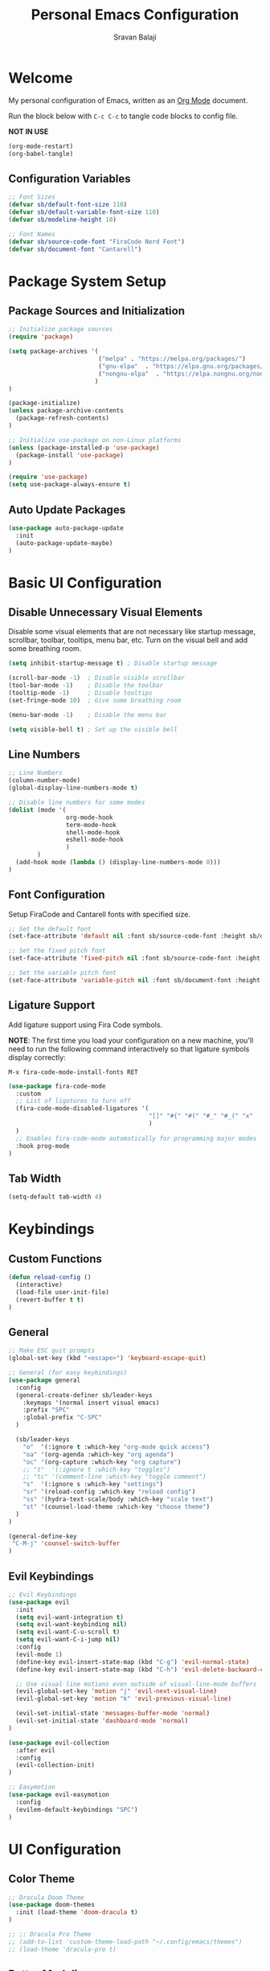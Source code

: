 #+TITLE: Personal Emacs Configuration
#+AUTHOR: Sravan Balaji
#+AUTO_TANGLE: t
#+STARTUP: showeverything

* Table of Contents :TOC_3:noexport:
- [[#welcome][Welcome]]
  - [[#configuration-variables][Configuration Variables]]
- [[#package-system-setup][Package System Setup]]
  - [[#package-sources-and-initialization][Package Sources and Initialization]]
  - [[#auto-update-packages][Auto Update Packages]]
- [[#basic-ui-configuration][Basic UI Configuration]]
  - [[#disable-unnecessary-visual-elements][Disable Unnecessary Visual Elements]]
  - [[#line-numbers][Line Numbers]]
  - [[#font-configuration][Font Configuration]]
  - [[#ligature-support][Ligature Support]]
  - [[#tab-width][Tab Width]]
- [[#keybindings][Keybindings]]
  - [[#custom-functions][Custom Functions]]
  - [[#general][General]]
  - [[#evil-keybindings][Evil Keybindings]]
- [[#ui-configuration][UI Configuration]]
  - [[#color-theme][Color Theme]]
  - [[#better-modeline][Better Modeline]]
  - [[#dashboard][Dashboard]]
  - [[#which-key][Which Key]]
  - [[#ivy-and-counsel][Ivy and Counsel]]
  - [[#helpful-help-commands][Helpful Help Commands]]
  - [[#text-scaling][Text Scaling]]
  - [[#highlight-indent-guides][Highlight Indent Guides]]
- [[#org-mode][Org Mode]]
  - [[#better-font-faces][Better Font Faces]]
  - [[#main-config][Main Config]]
  - [[#heading-bullets][Heading Bullets]]
  - [[#center-org-buffers][Center Org Buffers]]
  - [[#configure-babel-languages][Configure Babel Languages]]
  - [[#structure-templates][Structure Templates]]
  - [[#auto-tangle][Auto-Tangle]]
- [[#development][Development]]
  - [[#commenting][Commenting]]
  - [[#languages][Languages]]
    - [[#language-modes][Language Modes]]
    - [[#language-servers][Language Servers]]
    - [[#company-mode][Company Mode]]
  - [[#projectile][Projectile]]
  - [[#magit][Magit]]
  - [[#rainbow-delimeters][Rainbow Delimeters]]

* Welcome

My personal configuration of Emacs, written as an [[https://orgmode.org][Org Mode]] document.

Run the block below with =C-c C-c= to tangle code blocks to config file.

*NOT IN USE*
#+BEGIN_SRC emacs-lisp :tangle no
(org-mode-restart)
(org-babel-tangle)
#+END_SRC

** Configuration Variables

#+BEGIN_SRC emacs-lisp :tangle init.el
;; Font Sizes
(defvar sb/default-font-size 110)
(defvar sb/default-variable-font-size 110)
(defvar sb/modeline-height 10)

;; Font Names
(defvar sb/source-code-font "FiraCode Nerd Font")
(defvar sb/document-font "Cantarell")
#+END_SRC

* Package System Setup

** Package Sources and Initialization

#+BEGIN_SRC emacs-lisp :tangle init.el
;; Initialize package sources
(require 'package)

(setq package-archives '(
                         ("melpa" . "https://melpa.org/packages/")
                         ("gnu-elpa"  . "https://elpa.gnu.org/packages/")
                         ("nongnu-elpa"  . "https://elpa.nongnu.org/nongnu/")
                        )
)

(package-initialize)
(unless package-archive-contents
  (package-refresh-contents)
)

;; Initialize use-package on non-Linux platforms
(unless (package-installed-p 'use-package)
  (package-install 'use-package)
)

(require 'use-package)
(setq use-package-always-ensure t)
#+END_SRC

** Auto Update Packages

#+BEGIN_SRC emacs-lisp :tangle init.el
(use-package auto-package-update
  :init
  (auto-package-update-maybe)
)
#+END_SRC

* Basic UI Configuration

** Disable Unnecessary Visual Elements

Disable some visual elements that are not necessary like startup message, scrollbar, toolbar, tooltips, menu bar, etc.
Turn on the visual bell and add some breathing room.

#+BEGIN_SRC emacs-lisp :tangle init.el
(setq inhibit-startup-message t) ; Disable startup message

(scroll-bar-mode -1)  ; Disable visible scrollbar
(tool-bar-mode -1)    ; Disable the toolbar
(tooltip-mode -1)     ; Disable tooltips
(set-fringe-mode 10)  ; Give some breathing room

(menu-bar-mode -1)    ; Disable the menu bar

(setq visible-bell t) ; Set up the visible bell
#+END_SRC

** Line Numbers

#+BEGIN_SRC emacs-lisp :tangle init.el
;; Line Numbers
(column-number-mode)
(global-display-line-numbers-mode t)

;; Disable line numbers for some modes
(dolist (mode '(
                org-mode-hook
                term-mode-hook
                shell-mode-hook
                eshell-mode-hook
                )
        )
  (add-hook mode (lambda () (display-line-numbers-mode 0)))
)
#+END_SRC

** Font Configuration

Setup FiraCode and Cantarell fonts with specified size.

#+BEGIN_SRC emacs-lisp :tangle init.el
;; Set the default font
(set-face-attribute 'default nil :font sb/source-code-font :height sb/default-font-size)

;; Set the fixed pitch font
(set-face-attribute 'fixed-pitch nil :font sb/source-code-font :height sb/default-font-size)

;; Set the variable pitch font
(set-face-attribute 'variable-pitch nil :font sb/document-font :height sb/default-font-size :weight 'regular)
#+END_SRC

** Ligature Support

Add ligature support using Fira Code symbols.

*NOTE*: The first time you load your configuration on a new machine, you'll need to run the following command interactively so that ligature symbols display correctly:

=M-x fira-code-mode-install-fonts RET=

#+BEGIN_SRC emacs-lisp :tangle init.el
(use-package fira-code-mode
  :custom
  ;; List of ligatures to turn off
  (fira-code-mode-disabled-ligatures '(
                                       "[]" "#{" "#(" "#_" "#_(" "x"
                                       )
  ) 
  ;; Enables fira-code-mode automatically for programming major modes
  :hook prog-mode
)
#+END_SRC

** Tab Width

#+BEGIN_SRC emacs-lisp :tangle init.el
(setq-default tab-width 4)
#+END_SRC

* Keybindings

** Custom Functions

#+BEGIN_SRC emacs-lisp :tangle init.el
(defun reload-config ()
  (interactive)
  (load-file user-init-file)
  (revert-buffer t t)
)
#+END_SRC

** General

#+BEGIN_SRC emacs-lisp :tangle init.el
;; Make ESC quit prompts
(global-set-key (kbd "<escape>") 'keyboard-escape-quit)

;; General (for easy keybindings)
(use-package general
  :config
  (general-create-definer sb/leader-keys
    :keymaps '(normal insert visual emacs)
    :prefix "SPC"
    :global-prefix "C-SPC"
  )

  (sb/leader-keys
    "o"  '(:ignore t :which-key "org-mode quick access")
    "oa" '(org-agenda :which-key "org agenda")
    "oc" '(org-capture :which-key "org capture")
    ;; "t"  '(:ignore t :which-key "toggles")
    ;; "tc" '(comment-line :which-key "toggle comment")
    "s"  '(:ignore s :which-key "settings")
    "sr" '(reload-config :which-key "reload config")
    "ss" '(hydra-text-scale/body :which-key "scale text")
    "st" '(counsel-load-theme :which-key "choose theme")
  )
)

(general-define-key
 "C-M-j" 'counsel-switch-buffer
)
#+END_SRC

** Evil Keybindings

#+BEGIN_SRC emacs-lisp :tangle init.el
;; Evil Keybindings
(use-package evil
  :init
  (setq evil-want-integration t)
  (setq evil-want-keybinding nil)
  (setq evil-want-C-u-scroll t)
  (setq evil-want-C-i-jump nil)
  :config
  (evil-mode 1)
  (define-key evil-insert-state-map (kbd "C-g") 'evil-normal-state)
  (define-key evil-insert-state-map (kbd "C-h") 'evil-delete-backward-char-and-join)

  ;; Use visual line motions even outside of visual-line-mode buffers
  (evil-global-set-key 'motion "j" 'evil-next-visual-line)
  (evil-global-set-key 'motion "k" 'evil-previous-visual-line)

  (evil-set-initial-state 'messages-buffer-mode 'normal)
  (evil-set-initial-state 'dashboard-mode 'normal)
)

(use-package evil-collection
  :after evil
  :config
  (evil-collection-init)
)

;; Easymotion
(use-package evil-easymotion
  :config
  (evilem-default-keybindings "SPC")
)
#+END_SRC

* UI Configuration

** Color Theme

#+BEGIN_SRC emacs-lisp :tangle init.el
;; Dracula Doom Theme
(use-package doom-themes
  :init (load-theme 'doom-dracula t)
)

;; ;; Dracula Pro Theme
;; (add-to-list 'custom-theme-load-path "~/.config/emacs/themes")
;; (load-theme 'dracula-pro t)
#+END_SRC
** Better Modeline

#+BEGIN_SRC emacs-lisp :tangle init.el
;; Doom Modeline
(use-package doom-modeline
  :ensure t
  :init (doom-modeline-mode 1)
  :custom ((doom-modeline-height sb/modeline-height))
)
#+END_SRC

** Dashboard

#+BEGIN_SRC emacs-lisp :tangle init.el
;; Emacs Dashboard
(use-package dashboard
  :ensure t
  :config
  (dashboard-setup-startup-hook)
  :init
  ;; Banner Title
  (setq dashboard-banner-logo-title "Welcome to Emacs Dashboard")
  ;; Banner Logo
  (setq dashboard-startup-banner 'logo)
  ;; Widgets
  (setq dashboard-items '((recents . 5)
                          (bookmarks . 5)
                          (projects . 5)
                          (registers . 5)))
  ;; Show Heading & File Icons
  (setq dashboard-set-heading-icons t)
  (setq dashboard-set-file-icons t)
  ;; Show info about packages loaded and init time
  (setq dashboard-set-init-info t)
  ;; Use with counsel-projectile
  (setq dashboard-projects-switch-function 'counsel-projectile-switch-project-by-name)
)
#+END_SRC

** Which Key

#+BEGIN_SRC emacs-lisp :tangle init.el
(use-package which-key
  :init (which-key-mode)
  :diminish which-key-mode
  :config
  (setq which-key-idle-delay 1)
)
#+END_SRC

** Ivy and Counsel

*NOTE*: The first time you load your configuration on a new machine, you may need to run the following command interactively so that mode line icons display correctly:

=M-x all-the-icons-install-fonts RET=

#+BEGIN_SRC emacs-lisp :tangle init.el
;; Ivy Autocompletion
(use-package ivy
  :diminish
  :bind (
         ("C-s" . swiper)
         :map ivy-minibuffer-map
         ("TAB" . ivy-alt-done)
         ("C-l" . ivy-alt-done)
         ("C-j" . ivy-next-line)
         ("C-k" . ivy-previous-line)
         :map ivy-switch-buffer-map
         ("C-k" . ivy-previous-line)
         ("C-l" . ivy-done)
         ("C-d" . ivy-switch-buffer-kill)
         :map ivy-reverse-i-search-map
         ("C-k" . ivy-previous-line)
         ("C-d" . ivy-reverse-i-search-kill)
        )
  :config
  (ivy-mode 1)
)

;; All the Icons Ivy Rich
(use-package all-the-icons-ivy-rich
  :ensure t
  :after counsel-projectile
  :init (all-the-icons-ivy-rich-mode 1)
)

;; Ivy Rich
(use-package ivy-rich
  :ensure t
  :init (ivy-rich-mode 1)
)

;; Counsel
(use-package counsel
  :bind (("C-M-j" . 'counsel-switch-buffer)
         :map minibuffer-local-map
         ("C-r" . 'counsel-minibuffer-history))
  :config
  (counsel-mode 1)
)
#+END_SRC

** Helpful Help Commands

#+BEGIN_SRC emacs-lisp :tangle init.el
;; Helpful
(use-package helpful
  :custom
  (counsel-describe-function-function #'helpful-callable)
  (counsel-describe-variable-function #'helpful-variable)
  :bind
  ([remap describe-function] . counsel-describe-function)
  ([remap describe-command] . helpful-command)
  ([remap describe-variable] . counsel-describe-variable)
  ([remap describe-key] . helpful-key)
)
#+END_SRC

** Text Scaling

Use Hydra to design a transient key binding for quickly adjusting the scale of the text on screen.

#+BEGIN_SRC emacs-lisp :tangle init.el
;; Hydra
(use-package hydra)

(defhydra hydra-text-scale (:timeout 4)
  "scale text"
  ("j" text-scale-increase "in")
  ("k" text-scale-decrease "out")
  ("f" nil "finished" :exit t)
)
#+END_SRC

** Highlight Indent Guides

#+BEGIN_SRC emacs-lisp :tangle init.el
(use-package highlight-indent-guides
  :hook (prog-mode . highlight-indent-guides-mode)
  :hook (text-mode . highlight-indent-guides-mode)
  :init
  (setq highlight-indent-guides-method 'fill)
  (setq highlight-indent-guides-responsive 'stack)
  (setq highlight-indent-guides-delay 0)
)
#+END_SRC

* Org Mode

** Better Font Faces

#+BEGIN_SRC emacs-lisp :tangle init.el
(defun sb/org-font-setup ()
  ;; ;; Replace list hyphen with dot
  ;; (font-lock-add-keywords 'org-mode
  ;;                         '(("^ *\\([-]\\) "
  ;;                            (0 (prog1 () (compose-region (match-beginning 1) (match-end 1) "•"))))))

  ;; Set faces for heading levels
  (dolist (face '((org-level-1 . 1.2)
                  (org-level-2 . 1.1)
                  (org-level-3 . 1.05)
                  (org-level-4 . 1.0)
                  (org-level-5 . 1.1)
                  (org-level-6 . 1.1)
                  (org-level-7 . 1.1)
                  (org-level-8 . 1.1)))
    (set-face-attribute (car face) nil :font "Cantarell" :weight 'regular :height (cdr face))
  )

  ;; Ensure that anything that should be fixed-pitch in Org files appears that way
  (set-face-attribute 'org-block nil :foreground nil :inherit 'fixed-pitch)
  (set-face-attribute 'org-code nil   :inherit '(shadow fixed-pitch))
  (set-face-attribute 'org-table nil   :inherit '(shadow fixed-pitch))
  (set-face-attribute 'org-verbatim nil :inherit '(shadow fixed-pitch))
  (set-face-attribute 'org-special-keyword nil :inherit '(font-lock-comment-face fixed-pitch))
  (set-face-attribute 'org-meta-line nil :inherit '(font-lock-comment-face fixed-pitch))
  (set-face-attribute 'org-checkbox nil :inherit 'fixed-pitch)
)
#+END_SRC

** Main Config

#+BEGIN_SRC emacs-lisp :tangle init.el
(defun sb/org-mode-setup ()
  (org-indent-mode)
  (variable-pitch-mode 1)
  (auto-fill-mode 0)
  (visual-line-mode 1)
  (setq evil-auto-indent nil)
  (setq org-edit-src-content-indentation 0)
)

(use-package org
  :hook (org-mode . sb/org-mode-setup)
  :config
  ;; Change elipsis to down arrow
  (setq org-ellipsis " ▾")

  ;; Org Agenda Settings
  (setq org-agenda-start-with-log-mode t)
  (setq org-log-done 'time)
  (setq org-log-into-drawer t)

  ;; Org Agenda Files
  (setq org-agenda-files
        '(
          "~/OrgFiles/Tasks.org"
          ;; "~/OrgFiles/Habits.org"
          ;; "~/OrgFiles/Birthdays.org"
         )
  )

  ;; Org Habit Tracker
  (require 'org-habit)
  (add-to-list 'org-modules 'org-habit)
  (setq org-habit-graph-column 60)

  ;; Org TODO Keywords
  (setq org-todo-keywords
        '(
          (sequence "TODO(t)" "NEXT(n)" "|" "DONE(d!)")
          (sequence "BACKLOG(b)" "PLAN(p)" "READY(r)" "ACTIVE(a)" "REVIEW(v)" "WAIT(w@/!)" "HOLD(h)" "|" "COMPLETED(c)" "CANC(k@)")
         )
  )

  ;; ;; Move tasks between documents
  ;; (setq org-refile-targets
  ;;   '(("Archive.org" :maxlevel . 1)
  ;;     ("Tasks.org" :maxlevel . 1)))

  ;; ;; Save Org buffers after refiling!
  ;; (advice-add 'org-refile :after 'org-save-all-org-buffers)

  ;; ;; Org Tags
  ;; (setq org-tag-alist
  ;;   '((:startgroup)
  ;;      ; Put mutually exclusive tags here
  ;;      (:endgroup)
  ;;      ("@errand" . ?E)
  ;;      ("@home" . ?H)
  ;;      ("@work" . ?W)
  ;;      ("agenda" . ?a)
  ;;      ("planning" . ?p)
  ;;      ("publish" . ?P)
  ;;      ("batch" . ?b)
  ;;      ("note" . ?n)
  ;;      ("idea" . ?i)))

  ;; Configure custom agenda views
  (setq org-agenda-custom-commands
   '(("d" "Dashboard"
     ((agenda "" ((org-deadline-warning-days 7)))
      (todo "NEXT"
        ((org-agenda-overriding-header "Next Tasks")))
      (tags-todo "agenda/ACTIVE" ((org-agenda-overriding-header "Active Projects")))))

    ("n" "Next Tasks"
     ((todo "NEXT"
        ((org-agenda-overriding-header "Next Tasks")))))

    ;; ("W" "Work Tasks" tags-todo "+work-email")

    ;; ;; Low-effort next actions
    ;; ("e" tags-todo "+TODO=\"NEXT\"+Effort<15&+Effort>0"
    ;;  ((org-agenda-overriding-header "Low Effort Tasks")
    ;;   (org-agenda-max-todos 20)
    ;;   (org-agenda-files org-agenda-files)))

    ("w" "Workflow Status"
     ((todo "WAIT"
            ((org-agenda-overriding-header "Waiting on External")
             (org-agenda-files org-agenda-files)))
      (todo "REVIEW"
            ((org-agenda-overriding-header "In Review")
             (org-agenda-files org-agenda-files)))
      (todo "PLAN"
            ((org-agenda-overriding-header "In Planning")
             (org-agenda-todo-list-sublevels nil)
             (org-agenda-files org-agenda-files)))
      (todo "BACKLOG"
            ((org-agenda-overriding-header "Project Backlog")
             (org-agenda-todo-list-sublevels nil)
             (org-agenda-files org-agenda-files)))
      (todo "READY"
            ((org-agenda-overriding-header "Ready for Work")
             (org-agenda-files org-agenda-files)))
      (todo "ACTIVE"
            ((org-agenda-overriding-header "Active Projects")
             (org-agenda-files org-agenda-files)))
      (todo "COMPLETED"
            ((org-agenda-overriding-header "Completed Projects")
             (org-agenda-files org-agenda-files)))
      (todo "CANC"
            ((org-agenda-overriding-header "Cancelled Projects")
             (org-agenda-files org-agenda-files))))))
  )

  ;; Org Capture Templates
  (setq org-capture-templates
    `(("t" "Tasks / Projects")
      ("tt" "Task" entry (file+olp "~/OrgFiles/Tasks.org" "Inbox")
           "* TODO %?\n  %U\n  %a\n  %i" :empty-lines 1)

      ("j" "Journal Entries")
      ("jj" "Journal" entry
           (file+olp+datetree "~/OrgFiles/Journal.org")
           "\n* %<%I:%M %p> - Journal :journal:\n\n%?\n\n"
           ;; ,(dw/read-file-as-string "~/Notes/Templates/Daily.org")
           :clock-in :clock-resume
           :empty-lines 1)
      ("jm" "Meeting" entry
           (file+olp+datetree "~/OrgFiles/Journal.org")
           "* %<%I:%M %p> - %a :meetings:\n\n%?\n\n"
           :clock-in :clock-resume
           :empty-lines 1)

      ;; ("w" "Workflows")
      ;; ("we" "Checking Email" entry (file+olp+datetree "~/OrgFiles/Journal.org")
      ;;      "* Checking Email :email:\n\n%?" :clock-in :clock-resume :empty-lines 1)

      ;; ("m" "Metrics Capture")
      ;; ("mw" "Weight" table-line (file+headline "~/OrgFiles/Metrics.org" "Weight")
      ;;  "| %U | %^{Weight} | %^{Notes} |" :kill-buffer t)
     )
  )

  ;; ;; Keybinding for going directly to journal entry
  ;; (define-key global-map (kbd "C-c j")
  ;;   (lambda () (interactive) (org-capture nil "jj")))

  (sb/org-font-setup)
)
#+END_SRC

** Heading Bullets

#+BEGIN_SRC emacs-lisp :tangle init.el
  (use-package org-bullets
    :after org
    :hook (org-mode . org-bullets-mode)
    :custom
    (org-bullets-bullet-list '("◉" "○" "●" "○" "●" "○" "●"))
    :init
    (setq inhibit-compacting-font-caches t)
  )
#+END_SRC

** Center Org Buffers

*NOT IN USE*
#+BEGIN_SRC emacs-lisp :tangle no
(defun sb/org-mode-visual-fill ()
  (setq visual-fill-column-width 100
        visual-fill-column-center-text t)
  (visual-fill-column-mode 1)
)

(use-package visual-fill-column
  :hook (org-mode . sb/org-mode-visual-fill)
)
#+END_SRC

** Configure Babel Languages

#+BEGIN_SRC emacs-lisp :tangle init.el
(org-babel-do-load-languages
  'org-babel-load-languages
  '((emacs-lisp . t)
    (makefile . t)
    (python . t))
)

(push '("conf-unix" . conf-unix) org-src-lang-modes)
#+END_SRC

** Structure Templates

#+BEGIN_SRC emacs-lisp :tangle init.el
;; This is needed as of Org 9.2
(require 'org-tempo)

(add-to-list 'org-structure-template-alist '("sh" . "src shell"))
(add-to-list 'org-structure-template-alist '("el" . "src emacs-lisp"))
(add-to-list 'org-structure-template-alist '("py" . "src python"))
(add-to-list 'org-structure-template-alist '("hs" . "src haskell"))
(add-to-list 'org-structure-template-alist '("cf" . "src config"))
#+END_SRC

** Auto-Tangle

Automatically tangle code blocks in file everytime it is saved.
Add =#+auto_tangle: t= to the org document to enable this.

#+BEGIN_SRC emacs-lisp :tangle init.el
(use-package org-auto-tangle
  :defer t
  :hook (org-mode . org-auto-tangle-mode)
)
#+END_SRC

* Development

** Commenting

#+BEGIN_SRC emacs-lisp :tangle init.el
(use-package evil-nerd-commenter
  :bind ("M-/" . evilnc-comment-or-uncomment-lines)
)
#+END_SRC

** Languages

*** Language Modes

**** Fish Shell

#+BEGIN_SRC emacs-lisp :tangle init.el
(use-package fish-mode)
#+END_SRC

**** Git Attributes 

#+BEGIN_SRC emacs-lisp :tangle init.el
(use-package gitattributes-mode)
#+END_SRC

**** Git Config 

#+BEGIN_SRC emacs-lisp :tangle init.el
(use-package gitconfig-mode)
#+END_SRC

**** Git Ignore 

#+BEGIN_SRC emacs-lisp :tangle init.el
(use-package gitignore-mode)
#+END_SRC

**** Haskell

#+BEGIN_SRC emacs-lisp :tangle init.el
(use-package haskell-mode)
#+END_SRC

**** Vimrc

#+BEGIN_SRC emacs-lisp :tangle init.el
(use-package vimrc-mode)
#+END_SRC

**** C / C++

#+BEGIN_SRC emacs-lisp :tangle init.el
(use-package cc-mode)
#+END_SRC

*** Language Servers

#+BEGIN_SRC emacs-lisp :tangle init.el
(defun sb/lsp-mode-setup ()
  (setq lsp-headerline-breadcrumb-segments '(path-up-to-project file symbols))
  (lsp-headerline-breadcrumb-mode)
)

(use-package lsp-mode
  :commands (lsp lsp-deferred)
  :hook (lsp-mode . sb/lsp-mode-setup)
  :init
  (setq lsp-keymap-prefix "C-c l") ;; Or 'C-l', 's-l'
  :config
  (lsp-enable-which-key-integration t)
)

(use-package lsp-ui
  :hook (lsp-mode . lsp-ui-mode)
  :custom
  (lsp-ui-doc-position 'bottom)
)

(use-package lsp-treemacs
  :after lsp
)

(use-package lsp-ivy)
#+END_SRC

*** Company Mode

#+BEGIN_SRC emacs-lisp :tangle init.el
(use-package company
  :after lsp-mode
  :hook (lsp-mode . company-mode)
  :bind
  (:map company-active-map
        ("<tab>" . company-complete-selection))
  (:map lsp-mode-map
        ("<tab>" . company-indent-or-complete-common))
  :custom
  (company-minimum-prefix-length 1)
  (company-idle-delay 0.0)
)

(use-package company-box
  :hook (company-mode . company-box-mode)
)
#+END_SRC

** Projectile

#+BEGIN_SRC emacs-lisp :tangle init.el
;; Projectile
(use-package projectile
  :diminish projectile-mode
  :config (projectile-mode)
  :custom ((projectile-completion-system 'ivy))
  :bind-keymap
  ("C-c p" . projectile-command-map)
  :init
  (setq projectile-project-search-path '("~/Projects/" "~/.config/" "~/.xmonad/"))
  (setq projectile-switch-project-action #'projectile-dired)
)

(use-package counsel-projectile
  :config (counsel-projectile-mode)
)
#+END_SRC

** Magit

#+BEGIN_SRC emacs-lisp :tangle init.el
  ;; Magit
  (use-package magit
    :custom
    (magit-display-buffer-function #'magit-display-buffer-same-window-except-diff-v1)
  )
#+END_SRC

*NOT IN USE*

*NOTE*: evil-magit was removed from MELPA and now a part of evil-collection

#+BEGIN_SRC emacs-lisp :tangle no
(use-package evil-magit
  :after magit
)

;; NOTE: Make sure to configure a GitHub token before using this package!
;; - https://magit.vc/manual/forge/Token-Creation.html#Token-Creation
;; - https://magit.vc/manual/ghub/Getting-Started.html#Getting-Started
(use-package forge)
#+END_SRC

** Rainbow Delimeters

#+BEGIN_SRC emacs-lisp :tangle init.el
;; Rainbow Delimiters
(use-package rainbow-delimiters
  :hook (prog-mode . rainbow-delimiters-mode)
)
#+END_SRC
